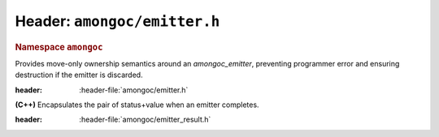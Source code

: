 #############################
Header: ``amongoc/emitter.h``
#############################

.. header-file:: amongoc/emitter.h

.. struct:: amongoc_emitter

  `amongoc_emitter` is the core of the |amongoc| asynchronous design.

  :header: :header-file:`amongoc/emitter.h`

  .. type:: T

    (Exposition-only for |attr.type|) The result type of the emitter.

  .. type:: UserData

    (Exposition-only for |attr.type|) The type contained within `userdata`.

  .. seealso:: :doc:`/explain/async-model`

  When an `amongoc_emitter` return value or parameter is annotated with
  |attr.type|, the attribute specifies the type that will be stored in the
  `amongoc_box` result value if the emitter resolves successfully.

  .. member:: amongoc_box [[type(UserData)]] userdata

    Arbitrary data associated with the emitter

  .. member:: amongoc_emitter_vtable const* vtable

    Virtual method table for the emitter.

  .. function:: as_unique() &&

    Move the emitter into an `amongoc::unique_emitter` to be managed automatically

.. struct:: amongoc_emitter_vtable

  Virtual method table to be used with an `amongoc_emitter`. The functions
  described below are function pointers that should be provided by the user.

  :header: :header-file:`amongoc/emitter.h`

  .. function:: amongoc_operation connect(amongoc_box [[transfer, type(UserData)]] userdata, amongoc_handler [[transfer, type(T)]] handler)

    Backing implementation for `amongoc_emitter_connect_handler`. Connects an
    `amongoc_emitter` to the handler `handler`.

    :param userdata: The `amongoc_emitter::userdata` value.
    :param handler: |attr.type| The `amongoc_handler` for the operation.

    :return: A new `amongoc_operation` object.

    .. note::

      It is important that the implementation of `connect` call not initiate any
      asynchronous operations: that must be deferred until the invocation of
      `amongoc_start` on the returned operation object.

      If the returned operation object is destroyed with
      `amongoc_operation_destroy` without ever being started with
      `amongoc_start`, then there must be no observable effect.


.. function:: amongoc_operation amongoc_emitter_connect_handler(amongoc_emitter [[transfer, type(T)]] em, amongoc_handler [[transfer, type(T)]] hnd)

  Connect an emitter with a handler. Calls `amongoc_emitter_vtable::connect`.

  :C++ API: `amongoc::unique_emitter::connect`
  :header: :header-file:`amongoc/emitter.h`

  .. hint::

    This is a very low-level API. In general, users should be composing emitters
    using high-level APIs such as those in the :header-file:`amongoc/async.h`
    header.

.. function:: void amongoc_emitter_discard(amongoc_emitter [[transfer]] em)

  Discard an unused emitter object without connecting it to anything. The
  associated asynchronous operation will never be launched, but associated
  prepared data will be freed.

  :C++ API: Use `amongoc::unique_emitter`
  :header: :header-file:`amongoc/emitter.h`

.. namespace:: amongoc
.. rubric:: Namespace ``amongoc``
.. class:: unique_emitter

  Provides move-only ownership semantics around an `amongoc_emitter`, preventing
  programmer error and ensuring destruction if the emitter is discarded.

  :header: :header-file:`amongoc/emitter.h`

  .. function:: unique_emitter() = default

    Default-construct to a null emitter

  .. function:: unique_emitter(amongoc_emitter&&)

    Take ownership of the given C emitter object.

  .. function::
    unique_emitter(unique_emitter&&)
    unique_emitter& operator=(unique_emitter&&)

    The :class:`unique_emitter` is a move-only type.

  .. function:: amongoc_emitter release() &&

    Relinquish ownership of the wrapped C emitter and return it to the caller.
    This function is used to interface with C APIs that want to |attr.transfer|
    an `amongoc_emitter`.

  .. function:: template <typename F> static unique_emitter from_connector(F&& fn)

    Create an emitter from a connector function object.

    :param fn: The object must support a call signature of
      :expr:`unique_operation(unique_handler)`. That is: It must be callable
      with a `unique_handler` argument and return a new `unique_operation`
      object representing the composed operation.
    :return: A new emitter for the connected operation.

  .. function::
    template <typename F> \
    unique_operation connect(F&& fn) &&
    unique_operation connect(unique_handler&& [[type(T)]] hnd) &&

    :C API: `amongoc_emitter_connect_handler`

    :param fn:
      An invocable object that supports the signature :expr:`void(amongoc_status, unique_box)`.
      The object `fn` will automatically be wrapped using `unique_handler::from` for the
      call. **NOTE**: For this overload, the resulting handler will not have cancellation support.
    :param hnd: A handler for the final operation.


.. header-file:: amongoc/emitter_result.h

  Contains the definition of `emitter_result`

.. class:: emitter_result

  **(C++)** Encapsulates the pair of status+value when an emitter completes.

  :header: :header-file:`amongoc/emitter_result.h`

  .. function::
    emitter_result()  [[1]]
    explicit emitter_result(amongoc_status s)  [[2]]
    explicit emitter_result(amongoc_status s, unique_box&& v)  [[3]]

    Initialize the attrributes of the `emitter_result`

    .. rubric:: Overloads

    1. Initializes `status` with `amongoc_okay` and `value` with `amongoc_nil`.
    2. Initializes `status` with `s` and `value` with `amongoc_nil`.
    3. Initializes `status` with `s` and `value` with `v`

  .. member::
    amongoc_status status
    unique_box value

    The result status and result value for an emitter.

.. namespace:: 0
